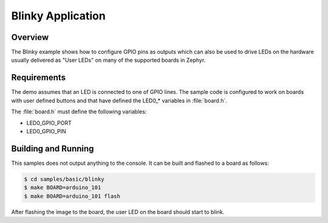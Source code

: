 .. _blinky-sample:

Blinky Application
##################

Overview
********

The Blinky example shows how to configure GPIO pins as outputs which can also be
used to drive LEDs on the hardware usually delivered as "User LEDs" on many of
the supported boards in Zephyr.

Requirements
************

The demo assumes that an LED is connected to one of GPIO lines. The
sample code is configured to work on boards with user defined buttons and that
have defined the LED0\_* variables in :file:`board.h`.

The :file:`board.h` must define the following variables:

- LED0_GPIO_PORT
- LED0_GPIO_PIN


Building and Running
********************

This samples does not output anything to the console.  It can be built and
flashed to a board as follows:

.. code-block:: console

   $ cd samples/basic/blinky
   $ make BOARD=arduino_101
   $ make BOARD=arduino_101 flash

After flashing the image to the board, the user LED on the board should start to
blink.
